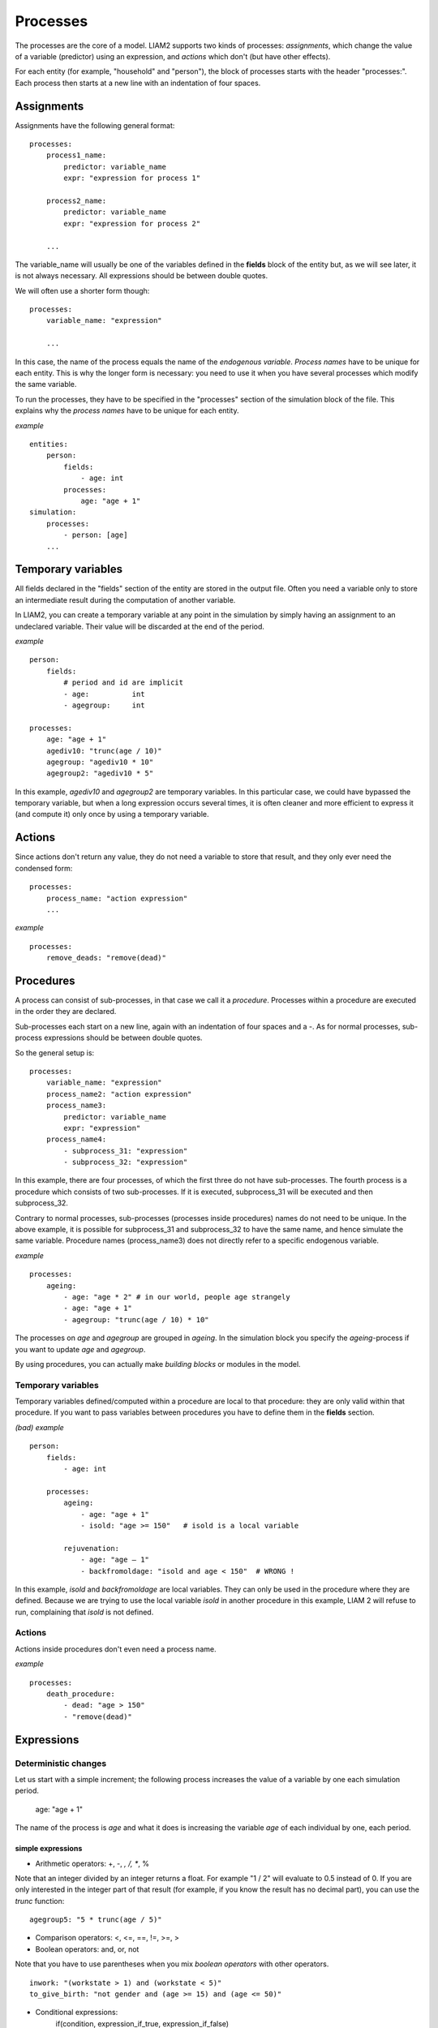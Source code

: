 ﻿.. highlight:: yaml
.. index::
    single: processes;

.. _processes_label:

Processes
#########

The processes are the core of a model. LIAM2 supports two kinds of processes: *assignments*, which change 
the value of a variable (predictor) using an expression, and *actions* which
don't (but have other effects).

For each entity (for example, "household" and "person"), the block of processes
starts with the header "processes:". Each process then starts at a new line with
an indentation of four spaces.

Assignments
===========

Assignments have the following general format: ::

    processes:
        process1_name: 
            predictor: variable_name
            expr: "expression for process 1"

        process2_name: 
            predictor: variable_name
            expr: "expression for process 2"

        ...

The variable_name will usually be one of the variables defined in the **fields**
block of the entity but, as we will see later, it is not always necessary. 
All expressions should be between double quotes. 
        
We will often use a shorter form though: ::         

    processes:
        variable_name: "expression"

        ...

In this case, the name of the process equals the name of the *endogenous
variable*. *Process names* have to be unique for each entity. This is why the
longer form is necessary: you need to use it when you have several processes
which modify the same variable.

To run the processes, they have to be specified in the "processes" section of 
the simulation block of the file. This explains why the *process names* have 
to be unique for each entity.

*example* ::

    entities:
        person:
            fields:
                - age: int
            processes:
                age: "age + 1"
    simulation:
        processes:
            - person: [age]
        ...

Temporary variables
===================

All fields declared in the "fields" section of the entity are stored in the
output file. Often you need a variable only to store an intermediate result 
during the computation of another variable.
 
In LIAM2, you can create a temporary variable at any point in the simulation by
simply having an assignment to an undeclared variable. Their value will be
discarded at the end of the period.

*example* ::

    person:
        fields:
            # period and id are implicit
            - age:          int
            - agegroup:     int

    processes:
        age: "age + 1"
        agediv10: "trunc(age / 10)"
        agegroup: "agediv10 * 10"
        agegroup2: "agediv10 * 5"
        
In this example, *agediv10* and *agegroup2* are temporary variables. In this
particular case, we could have bypassed the temporary variable, but when a long
expression occurs several times, it is often cleaner and more efficient to
express it (and compute it) only once by using a temporary variable.

Actions
=======

Since actions don't return any value, they do not need a variable to store that
result, and they only ever need the condensed form: ::

    processes:
        process_name: "action expression"
        ...

*example* ::

    processes:
        remove_deads: "remove(dead)"
        
Procedures
==========

A process can consist of sub-processes, in that case we call it a *procedure*. 
Processes within a procedure are executed in the order they are declared.

Sub-processes each start on a new line, again with an indentation of four spaces
and a -. As for normal processes, sub-process expressions should be between
double quotes.

So the general setup is: ::

    processes:
        variable_name: "expression"
        process_name2: "action expression"
        process_name3:
            predictor: variable_name
            expr: "expression"
        process_name4:
            - subprocess_31: "expression"
            - subprocess_32: "expression"

In this example, there are four processes, of which the first three do not have
sub-processes. The fourth process is a procedure which consists of two
sub-processes. If it is executed, subprocess_31 will be executed and then
subprocess_32.

Contrary to normal processes, sub-processes (processes inside procedures) names
do not need to be unique. In the above example, it is possible for subprocess_31
and subprocess_32 to have the same name, and hence simulate the same variable. 
Procedure names (process_name3) does not directly refer to a specific endogenous
variable.

*example* ::

    processes:
        ageing:
            - age: "age * 2" # in our world, people age strangely
            - age: "age + 1"
            - agegroup: "trunc(age / 10) * 10"

The processes on *age* and *agegroup* are grouped in *ageing*. In the simulation
block you specify the *ageing*-process if you want to update *age* and
*agegroup*. 

By using procedures, you can actually make *building blocks* or modules in the
model. 

Temporary variables
-------------------

Temporary variables defined/computed within a procedure are local to that
procedure: they are only valid within that procedure. If you want to pass
variables between procedures you have to define them in the **fields** section.

*(bad) example* ::

    person:
        fields:
            - age: int

        processes:
            ageing: 
                - age: "age + 1"
                - isold: "age >= 150"   # isold is a local variable
                
            rejuvenation:
                - age: "age – 1"
                - backfromoldage: "isold and age < 150"  # WRONG !

In this example, *isold* and *backfromoldage* are local variables. They can only
be used in the procedure where they are defined. Because we are trying
to use the local variable *isold* in another procedure in this example, LIAM 2
will refuse to run, complaining that *isold* is not defined. 

Actions
-------

Actions inside procedures don't even need a process name.

*example* ::

    processes:
        death_procedure:
            - dead: "age > 150"  
            - "remove(dead)"

.. index::
    single: expressions;

Expressions
===========

Deterministic changes
---------------------

Let us start with a simple increment; the following process increases the value
of a variable by one each simulation period. 

    age: "age + 1"

The name of the process is *age* and what it does is increasing the variable 
*age* of each individual by one, each period.

.. index::
    single: simple expressions;


simple expressions
~~~~~~~~~~~~~~~~~~

- Arithmetic operators: +, -, *, /, **, %

Note that an integer divided by an integer returns a float. For example "1 / 2" 
will evaluate to 0.5 instead of 0. If you are only interested in the integer
part of that result (for example, if you know the result has no decimal part),
you can use the *trunc* function: ::

    agegroup5: "5 * trunc(age / 5)"

- Comparison operators: <, <=, ==, !=, >=, >
- Boolean operators: and, or, not

Note that you have to use parentheses when you mix *boolean operators* with 
other operators. ::

    inwork: "(workstate > 1) and (workstate < 5)"
    to_give_birth: "not gender and (age >= 15) and (age <= 50)"

- Conditional expressions: 
    if(condition, expression_if_true, expression_if_false)

*example* ::

    agegroup_civilstate: "if(age < 50,
                             5 * trunc(age / 5), 
                             10 * trunc(age / 10))"
    
Note that an *if*-statement has always three arguments. If you want to leave a 
variable unchanged if a condition is not met, specify its value in the 
*expression_if_false* ::

    # retire people (set workstate = 9) when aged 65 or more
    workstate: "if(age >= 65, 9, workstate)"

You can nest if-statements. The example below retires men (gender = True) over 
64 and women whose age equals at least the parameter/periodic global "WEMRA" 
(Women Retirement Age). ::
    
    workstate: "if(gender, 
                   if(age >= 65, 9, workstate), 
                   if(age >= WEMRA, 9, workstate))"
    

.. index::
    single: mathematical functions;

mathematical functions
~~~~~~~~~~~~~~~~~~~~~~
    
- log(expr): natural logarithm (ln)
- exp(expr): exponential 
- abs(expr): absolute value
- round(expr[, n]): returns the rounded value of expr to specified n (number of
  digits after the decimal point). If n is not specified, 0 is used.
- trunc(expr): returns the truncated value (by dropping the decimal part) of
  expr as an integer.
- clip(x, a, b): returns x if a < x < b, b if x > b, a if x < a.
- min(x, a), max(x, a): the minimum or maximum of x and a.


.. index::
    single: aggregate functions;

aggregate functions
~~~~~~~~~~~~~~~~~~~

- grpcount([filter]): count the objects in the entity
- grpsum(expr): sum the expression
- grpavg(expr): average
- grpstd(expr): standard deviation
- grpmax(expr), grpmin(expr): max or min

**grpsum** sums any variable over all the individuals of the current entity 
(persons, households, ...). For example *grpsum(earnings)* will produce a sum of
the earnings of all persons in the sample. The expression *grpsum(nch0_11)* will
result in the total number of children 0 to 11 in the sample.

**grpcount** counts the number of individuals in the current entity, optionally 
satisfying a (boolean) criterion. For example, *grpcount(gender)* will produce
the total number of males in the sample. Contrary to **grpsum**, the grpcount
does not require an argument: *grpcount()* will return the total number of
individuals in the sample.

Note that, grpsum over a simple Boolean variable will give the same result as
a grpcount over the same variable.  

*example* ::

    macros:
        WIDOW: "civilstate == 5"
    processes:
        cnt_widows: "show(grpcount(WIDOW))"

.. index:: countlink, sumlink, avglink, minlink, maxlink

link functions 
~~~~~~~~~~~~~~
(one2many links)

- countlink(link[, filter])
- sumlink(link, expr[, filter])
- avglink(link, expr[, filter])
- minlink/maxlink(link, expr[, filter])

*example* ::

    entities:
        household:
            fields:
                # period and id are implicit
                - dead:         bool
                - nb_persons:   {type: int, initialdata: false} 
                - nb_students:  {type: int, initialdata: false}
                - nch0_11:      {type: int, initialdata: false}
                - nch12_15:     {type: int, initialdata: false}
            links:
                persons: {type: one2many, target: person, field: household_id}

            processes:            
                household_composition:
                    - nb_persons: "countlink(persons)"
                    - nb_students: "countlink(persons, workstate == 1)"
                    - nch0_11: "countlink(persons, age < 12)"
                    - nch12_15: "countlink(persons, (age > 11) and (age < 16))"

.. index:: temporal functions, lag, value_for_period, duration, tavg, tsum

temporal functions 
~~~~~~~~~~~~~~~~~~

- lag: value at previous period
- value_for_period: value at specific period
- duration: number of consecutive period the expression was True
- tavg: average of an expression since the individual was created
- tsum: sum of an expression since the individual was created

If an item did not exist at that period, the returned value is -1 for a
int-field, nan for a float or False for a boolean. You can overide this
behaviour when you specify the *missing* parameter.

*example* ::

    lag(age, missing=0) # the age each person had last year, 0 if newborn
    grpavg(lag(age))    # average age that the current population had last year
    lag(grpavg(age))    # average age of the population of last year

    value_for_period(inwork and not male, 2002)

    duration(inwork and (earnings > 2000))
    duration(educationlevel == 4)
    
    tavg(income)

.. index:: random, uniform, normal, randint

random functions
~~~~~~~~~~~~~~~~

- uniform: random numbers with a uniform distribution
- normal: random numbers with a normal distribution
- randint: random integers between bounds

*example* ::

    # a random variable with the stdev derived from errsal
    normal(loc=0.0, scale=grpstd(errsal))
    randint(0, 10)

Stochastic changes I: probabilistic simulation
----------------------------------------------

.. index:: choice

choice
~~~~~~

Monte Carlo or probabilistic simulation is a method for iteratively evaluating a deterministic model using sets of random numbers
as inputs. In microsimulation, the technique is used to simulate changes of state dependent variables. Take the simplest example:
suppose that we have an exogenous probability of an event happening, P(x=1), or not P(x=0). Then draw a random number u from an
uniform (0,1) distribution. If, for individual i, ui<p(1), then xi=1. If not, then xi=0. The expected occurrences of x after,
say, 100 runs is then P(x=1)*100 and the expected value is 1xP(1)+0xP(0)=P(1). This type of simulation hinges on the
confrontation between a random variable and an exogenous probability. In the current version of LIAM 2, it is not possible to
combine a choice with alignment.

In LIAM 2, such a probabilistic simulation is called a **choice** process. Suppose i=1..n choice options, each with a probability
prob_option_i. The choice process then has the following form: ::

    choice([option_1, option_2, ..., option_n],
           [prob_option_1, prob_option_2, ..., prob_option_n])

Note that both lists of options and pertaining probabilities are between []’s. Also, the variable containing the options can be
of any numeric type.

A simple example of a choice process is the simulation of the gender of newborns (51% males and 49% females), as such: ::

    gender=choice([True, False], [0.51, 0.49])

The code below illustrates a more complex example of a choice process (called *collar process*). Suppose we want to
simulate the work status (collar=1 (blue collar worker), white collar worker) for all working individuals. We however have
knowledge one’s level of education (education_level=2, 3, 4).

The process *collar_process* has collar as the key endogenous variable and has four sub-processes.

The first sub-process defines a local variable filter-bw, which will be used to separate those that the procedure should apply
to. These are all those that do not have a value for collar, and who are working, or who are in education or unemployed, which
means that they potentially could work.

The next three "collar" sub-processes simulate whether one is a white or blue collar worker, depending on the
level of education. If one meets the above filter_bw and has the lowest educational attainment level, then one has a
probability of about 84% (men) and 69% (women) of being a blue collar worker. If one has ‘education_level’ equal to 3, the
probability of being a blue collar worker is of course lower (64% for men and 31% for women), and the probability of becoming a
blue collar worker is lowest (8 and 4%, respectively) for those having the highest educational attainment level. ::

    collar_process:  # working, in education, unemployed or other inactive 
        - filter_bw: "(
                       ((workstate > 0) and (workstate < 7)) 
                       or
                       (workstate == 10)
                      ) and (collar == 0)"
        - collar: "if(filter_bw and (education_level == 2),
                      if(gender,
                         choice([1, 2], [0.83565, 0.16435]),
                         choice([1, 2], [0.68684, 0.31316]) ),
                      collar)"
        - collar: "if(filter_bw and (education_level == 3),
                      if(gender,
                         choice([1, 2], [0.6427, 1 - 0.6427]),
                         choice([1, 2], [0.31278, 1 - 0.31278]) ),
                      collar)"
        - collar: "if(filter_bw and (education_level == 4),
                      if(gender,
                         choice([1, 2], [0.0822, 1 - 0.0822]),
                         choice([1, 2], [0.0386, 1 - 0.0386]) ),
                      collar)"

.. index:: logit, alignment

Stochastic changes II: behavioural equations
--------------------------------------------

- Logit: logit_regr(expr, filter, align)
- Alignment : 
    * align(expr, [take=take_filter,] [leave=leave_filter,] percentage)
    * align(expr, [take=take_filter,] [leave=leave_filter,] fname='filename.csv')
- Continuous (expr + normal(0, 1) * mult + error): cont_regr(expr, filter, align, mult, error_var)
- Clipped continuous (always positive): clip_regr(expr, filter, align, mult, error_var)
- Log continuous (exponential of continuous): log_regr(expr, filter, align, mult, error_var)


*example* ::

    divorce: "logit_regr(0.6713593 * household.nch12_15 
                         - 0.0785202 * dur_in_couple
                         + 0.1429621 * agediff,
                         filter=FEMALE and (civilstate == 2), 
                         align='al_p_divorce.csv')"

    wage_earner: "if((age > 15) and (age < 65) and inwork,
                     if(MALE, 
                        align(wage_earner_score, 
                              fname='al_p_wage_earner_m.csv'),
                        align(wage_earner_score, 
                              fname='al_p_wage_earner_f.csv')),
                     False)"

.. index:: logit_regr

logit_regr                
~~~~~~~~~~

Suppose that we have a logit regression that relates the probability of some
event to explanatory variables X. 
    
    p*i=logit-1(ßX + EPSi) 
    
This probability consists of a deterministic element (as before), completed by a
stochastic element, EPSi, a log-normally distributed random variable. The 
condition for the event occurring is p*i > 0.5.

Instead, suppose that we want the proportional occurrences of the event to be equal to an overall proportion X. In that
case, the variable p*i sets the rank of individual i according to the risk that the relevant event will happen. Then only
the first X*N individuals in the ranking will experience the event. This process is known as ‘alignment’.

In case of one logit with one alignment process -or a logit without alignment-, 
*logit_regr* will result in the logit returning a Boolean whether the event is
simulated. In this case, the setup becomes: ::

    - single_align: "logit_regr(<logit arguments>,
                                [filter=<filter arguments>,
                                align='name.csv'])"   

*example* ::

    birth:
        - to_give_birth: "logit_regr(0.0,
                                     filter=FEMALE and 
                                            (age >= 15) and (age <= 50),
                                     align='al_p_birth.csv')"   

The above generic setup describes the situation where one logit pertains to one
alignment process.

.. index:: logit_score

logit_score
~~~~~~~~~~~

In many cases, however, it is convenient to use multiple logits with the same alignment process. In this case, using  a **logit_score** instead of
**logit_regr** will result in the logit returning intermediate scores that - for all conditions together- are the inputs of the
alignment process. A typical behavioural equation with alignment has the following syntax: ::

        name_process: 
            # initialise the score to -1
            - score_variable: "-1" 

            # first condition
            - score_variable: "if(condition_1,
                                  logit_score(logit_expr_1),
                                  score_variable)"
            # second condition
            - score_variable: "if(condition_2,
                                  logit_score(logit_expr_2),
                                  score_variable)"
                                  
            # ... other conditions ...
                        
            # do alignment based on the scores calculated above
            - name_endogenous_variable: 
                "if(condition,
                    if(gender, 
                       align(score_variable,
                             [take=conditions,]
                             [leave=conditions,]
                             fname='filename_m.csv'),
                       align(score_variable,  
                             [take=conditions,]
                             [leave=conditions,]
                             fname='filename_f.csv')),
                    False)"
                                
The equation needs to simulate the variable *name_endogenous_variable*. It starts however by creating a score that reflects
the event risk p*i. In a first sub-process, a variable *name_score* is set equal to -1, because this makes it highly
unlikely that the event will happen to those not included in the conditions for which the logit is applied. Next, subject to
conditions *condition_1* and *condition_2*, this score is simulated on the basis of estimated logits. The specification
*logit_score* results in the logit not returning a Boolean but instead a score.

Note that by specifying the endogenous variable *name_score* without any transformations under the ‘ELSE’ condition makes
sure that the score variable is not manipulated by a sub-process it does not pertain to.


.. index:: align, take, leave

align
~~~~~

After this step, the score is known and this is the input for the alignment process. Suppose -as is mostly the case- that
alignment data exists for men and women separately. Then the alignment process starts by a *if* to gender. Next comes the
align command itself. This takes the form ::

    align(score_variable,
          filter=conditions,
          [take=conditions,]
          [leave=conditions,]
          fname='name.csv')
        
The file *name.csv* contains the alignment data. A standard setup is that the file starts with the prefix *al_* followed by
the name of the endogenous variable and a suffix *_m* or *_f*, depending on gender.

The optional *take* and *leave* commands forces inclusion or exclusion of objects with specified characteristics in
the selection of the event. The individuals with variables specified in the *take* command will a priori be selected for the
event. Suppose that the alignment specifies that 10 individuals should experience a certain event, and that there are 3
individuals who meet the conditions specified in the *take*. Then these 3 individuals will be selected a priori and the
alignment process will select the remaining 7 candidates from the rest of the sample. The *leave* command works the other
way around: those who match the condition in that statement, are a priori excluded from the event happening. The *take* and
*leave* are absolute conditions, which mean that the individuals meeting these conditions will always (*take*) or never
(*leave*) experience the event. 

Their *soft* counterparts can easily be included by manipulating the score of individuals.
If this score is set to a strong positive or negative number, then the individual will a priori have a high of low
probability of the event happening. These *soft take* and ‘*soft leave*’s will implement a priority order in the sample of
individuals, but will not under all circumstances conditionally include or exclude.

Note that even if the score is -1 an item can be selected by the alignment procedure. This happens when there are not enough
candidates (selected by the score) to meet the alignment needs.

The below application describes the process of being (or remaining) a wage-earner or employee. It illustrates a *soft
leave* by setting the a priori score variable *wage_earner_score* to -1. This makes sure that the a priori
selection probability for those not specified in the process is very low (but not zero, as in the case of *leave*
conditions).

Next come three sub processes setting a couple of common conditions, in the form of local (temporary) variables. These three sub-
processes are followed by six subsequent *if* conditions, separating the various behavioural equations to the sub-sample
they pertain to. The first three sub conditions pertain to women and describe the probability of being a wage-earner from in
work and employee previous year (1) from in work but not employee previous year (2), and from not in work previous year
(3). The conditions 4 to 6 describe the same transitions but for women. ::

    wage_earner_process: 
        - wage_earner_score: "-1"
        - lag_public: "lag((workstate == 2) or (workstate == 3))" 
        - inwork: "(workstate > 0) and (workstate < 5)"
        - lag_inwork: "lag((workstate > 0) and (workstate < 5))"
        - men_inwork: "gender and (age > 15) and (age < 65) and inwork"

        # === MEN ===
        # Probability of being employee from in work and employee previous year
        - wage_earner_score: 
            "if(men_inwork and ((lag(workstate) == 1) or (lag(workstate) == 2)),
                logit_score(0.0346714 * age + 0.9037688 * (collar == 1)
                            - 0.2366162 * (civilstate == 3) + 2.110479),
                wage_earner_score)"
        # Probability of becoming employee from in work but not employee 
        # previous year
        - wage_earner_score:
            "if(men_inwork and ((lag(workstate) != 1) and (lag(workstate) != 2)),
                logit_score(-0.1846511 * age - 0.001445 * age **2 
                            + 0.4045586 * (collar == 1) + 0.913027),
                wage_earner_score)"
        # Probability of becoming employee from not in work previous year
        - wage_earner_score:
            "if(men_inwork and (lag(workstate) > 4),
                logit_score(-0.0485428 * age + 1.1236 * (collar == 1) + 2.761359),
                wage_earner_score)"

        # === WOMEN ===
        - women_inwork: "not gender and (age > 15) and (age < 65) and inwork"
        
        # Probability of being employee from in work and employee previous year
        - wage_earner_score:
            "if(women_inwork and ((lag(workstate) == 1) or (lag(workstate) == 2)),
                logit_score(-1.179012 * age + 0.0305389 * age **2
                            - 0.0002454 * age **3 
                            - 0.3585987 * (collar == 1) + 17.91888),
                wage_earner_score)"
        # Probability of becoming employee from in work but not employee
        # previous year
        - wage_earner_score:
            "if(women_inwork and ((lag(workstate) != 1) and (lag(workstate) != 2)),
                logit_score(-0.8362935 * age + 0.0189809 * age **2
                            - 0.000152 * age **3 - 0.6167602 * (collar == 1) 
                            + 0.6092558 * (civilstate == 3) + 9.152145),
                wage_earner_score)"
        # Probability of becoming employee from not in work previous year
        - wage_earner_score:
            "if(women_inwork and (lag(workstate) > 4),
                logit_score(-0.6177936 * age + 0.0170716 * age **2 
                            - 0.0001582 * age**3 + 9.388913),
                wage_earner_score)"
                                        
        - wage_earner: "if((age > 15) and (age < 65) and inwork,
                           if(gender, 
                              align(wage_earner_score, 
                                    fname='al_p_wage_earner_m.csv'),
                              align(wage_earner_score, 
                                    fname='al_p_wage_earner_f.csv')),
                           False)"

The last sub-procedure describes the alignment process. Alignment is applied to individuals between the age of 15 and 65 who
are in work. The reason for this is that those who are not working obviously cannot be working as a wage-earner. The input-
files of the alignment process are 'al_p_wage_earner_m.csv' and 'al_p_wage_earner_f.csv'. The alignment process sets the
Boolean *wage earner*, and uses as input the scores simulated previously, and the information it takes from the alignment
files. No ‘take’ or ‘leave’ conditions are specified in this case.

Note that the population to align is the population specified in the first condition, here *(age>15) and (age<65) and (inwork)* and not the
whole population.
                
.. index:: lifecycle functions
                
Lifecycle functions
-------------------

.. index:: new

new
~~~

**new** creates items initiated from another item of the same entity (eg. a 
women gives birth) or another entity (eg. a marriage creates a new houshold).

*generic format* ::

    new('entity_name', filter=expr,
        *set initial values of a selection of variables*)
    
The first parameter defines the entity in which the item will be created (eg 
person, household, ...).

Then, the filter argument specifies which items of the current entity will serve
as the origin for the new items (for persons, that would translate to who is
giving birth, but the function can of course be used for any kind of entity).

Any subsequent argument specifies values for fields of the new individuals. Any
field which is not specified there will receive the missing value corresponding
to the type of the field ('nan' for floats, -1 for integers and False for
booleans). Those extra arguments can be given constants, but also any
expression (possibly using links, random functions, ...). Those expressions are
evaluated in the context of the origin individuals. For example, you could write
"mother_age = age", which would set the field "mother_age" on the new item to
the age of their mother. 

*example 1* ::

    birth:
        - to_give_birth: "logit_regr(0.0, 
                                     filter=not gender and 
                                            (age >= 15) and (age <= 50),
                                     align='al_p_birth.csv')"   
        - newbirth: "new('person', filter=to_give_birth,
                         mother_id = id,
                         father_id = partner.id,
                         household_id = household_id,
                         partner_id = -1,
                         age = 0, 
                         civilstate = 1,
                         collar = 0,
                         education_level = -1,
                         workstate = 5,
                         gender=choice([True, False], [0.51, 0.49]) )"

The first sub-process (*to_give_birth*) is a logit regression over women (not
gender) between 15 and 50 which returns a boolean value whether that person
should give birth or not. The logit itself does not have a deterministic part
(0.0), which means that the ‘fertility rank’ of women that meet the above
condition, is only determined by a logistic stochastic variable). This process 
is also aligned on the data in 'al_p_birth.csv'. 

In the above case, a new person is created for each time a woman is scheduled to
give birth. Secondly, a number of links are established: the value for the 
*mother_id* field of the child is set to the id-number of his/her mother, the
child receives the household number of his/her mother, the child's father is set
to the partner of the mother, ... Finally some variables of the child are set to
specific initial values: the most important of these is its gender, which is the
result of a simple choice process.

**new** is not limited to items of the same entity; the below procedure
*get a life* makes sure that all those who are single when they are 24 year old,
leave their parents’ household for their own household. The region of this
household is created through a simple choice-process.

*example 2* ::

    get_a_life:
        - household_id: "
            if((age == 24) and (civilstate != 2) and (civilstate != 3), 
               new('household', 
                   start_period=period,
                   region_id=choice([0, 1, 2, 3], [0.1, 0.2, 0.3, 0.4])
               ),
               household_id)"

.. index:: clone

clone
~~~~~

**clone** is very similar to **new** but is intended for cases where
most or all variables describing the new individual should be copied from 
his/its parent/origin instead of being set to "missing". With clone, you cannot
specify what kind of entity you want to create, as it is always the same as the
origin item. However, similarly to **new**, **clone** also allows fields to be
specified manually by any expression evaluated on the parent/origin.

Put differently, a **new** with no fields mentioned will result in a new item 
of which the initial values of the fields are all set to missing and have to be
filled through simulation; on the contrary, a **clone** with no fields mentioned
will result in a new item that is an exact copy of the origin except for its
id number which is always set automatically.

*example* ::

    make_twins:
        - new_twins: "clone(filter=new_born and is_twin,
                            gender=choice([True, False], [0.51, 0.49]))"

.. index:: remove

remove
~~~~~~

**remove** removes items from an entity dataset. With this command you can
remove obsolete items (eg. dead persons, empty households) thereby ensuring they
are not simulated anymore. This will also save some memory and, in some cases,
improve simulation speed.


The procedure below simulates whether an individual survives or not, and what
happens in the latter case. ::

    dead_procedure:  
        # decide who dies
        - dead: "if(gender, 
                    logit_regr(0.0, align='al_p_dead_m.csv'), 
                    logit_regr(0.0, align='al_p_dead_f.csv'))"                 
        # change the civilstate of the suriving partner
        - civilstate: "if(partner.dead, 5, civilstate)"  
        # break the link to the dead partner
        - partner_id: "if(partner.dead, -1, partner_id)"
        # remove the dead
        - remove(dead)

The first sub-procedure *dead* simulates whether an individual is ‘scheduled for
death’, using again only a logistic stochastic variable and the 
age-gender-specific alignment process. Next some links are updated for the 
surviving partner.
The sub-procedure *civilstate* puts the variable of that name equal to 5 (which 
means that one is a widow(er) for those individuals whose partner has been
scheduled for death. Also, in that case, the partner identification code is
erased. All other procedures describing the heritage process should be included
here. Finally, the command *remove* is called in the sub-procedure *cleanup*.
This command removes the *dead* from the simulation dataset.

.. index:: matching

Matching functions
------------------

**matching**: (aka Marriage market) matches individuals from set 1 with
individuals from set 2. For each individual in set 1 following a particular
order (given by the expression in the *orderby* argument), the function computes
the score of all (unmatched) individuals in set 2 and take the best scoring one.

You have to specify the boolean filters which provide the two sets to match 
(set1filter and set2filter), the criterion to decide in which order the
individuals of the first set are matched and the expression that will be used 
to assign a score to each individual of the second set (given a particular
individual in set 1).

In the score expression the fields of the set 1 individual can be used normally
and the fields of its possible partners can be used by prefixing them by 
"**other.**".

*generic setup* ::

    matching(set1filter=boolean_expr,
             set2filter=boolean_expr,
             orderby=difficult_match,
             score='coef1 * field1 + coef2 * other.field2 + ...') 

The generic setup of the marriage market is simple; one needs to have selected
those individuals who are to be coupled (*to_couple*=true). Furthermore, one 
needs to have a variable (*difficult_match*) which can be used to rank
individuals according how easy they are to match. Finally, we need a function 
(*score*) matching potential partners.

In the first step, and for those persons that are selected to be coupled, potential partners are matched in the order set by
*difficult_match* and each woman is matched with the potential partner with the highest matching score. Once this is done,
both individuals become actual partners and the partner identification numbers are set so that the partner number of each
person equals the identification number of the partner.

*example* ::

    marriage:
        - in_couple: "MARRIED or COHAB"
        - to_couple: "if((age >= 18) and (age <= 90) and not in_couple, 
                         if(MALE,
                            logit_regr(0.0, align='al_p_mmkt_m.csv'),
                            logit_regr(0.0, align='al_p_mmkt_f.csv')), 
                         False)"
        - avg_age_males_to_couple: "grpavg(age, filter=to_couple and MALE)"
        - difficult_match: "if(to_couple and FEMALE,
                               abs(age - avg_age_males_to_couple),
                               nan)"
        - work: "(workstate > 0) and (workstate <5)"                                         
        - partner_id: "if(to_couple,
                          matching(set1filter=FEMALE, set2filter=MALE,
                                   orderby=difficult_match,
                                   score='- 0.4893 * other.age
                                          + 0.0131 * other.age ** 2
                                          - 0.0001 * other.age ** 3
                                          + 0.0467 * (other.age - age)
                                          - 0.0189 * (other.age - age) ** 2
                                          + 0.0003 * (other.age - age) ** 3
                                          - 0.9087 * (other.work and not work)
                                          - 1.3286 * (not other.work and work)
                                          - 0.6549 * (other.work and work)'),
                          partner_id)"
        - coupled: "to_couple and (partner_id != -1)"   
        - newhousehold: "new('household', filter=coupled and FEMALE,
                             start_period=period,
                             region_id=choice([0, 1, 2, 3],
                                              [0.1, 0.2, 0.3, 0.4]) )"
        - household_id: "if(coupled,
                            if(MALE, partner.newhousehold, newhousehold),
                            household_id)"


The code above shows an application. First of all, individuals eligible for
marriage are all those between 18 and 90 who are not a part of a couple; the
actual decision who is eligible is left to the alignment process. Next, for
every women eligible to coupling, the variable *difficult_match* is the
difference between her age and the average age of men eligible for coupling.

In a third step, for each eligible woman in turn (following the order set by 
*difficult_match*), all eligited men are assigned a score and the man with the 
best score is matched with that woman. This score depends on his age, his 
difference in age with the woman and the the work status of the potential
partners.

In a next step, a new household is created for women who have just become a part
of a couple. Their household number, as well as their new partners is then
updated to reflect their new household.


Output
======

LIAM 2 produces simulation output in three ways. First of all, by default, the 
simulated datasets are stored in hdf5 format. These can be accessed at the end
of the run. You can use several tools to inspect the data.

You can display information during the simulation using *show* or *groupby*. You
can *dump* data to csv-file for further study.

If you run LIAM 2 in interactive mode, you can type in output functions in the
console to inspect the data.

.. index::  show

show
----

*show* prints a line with information to the console. ::

    show(expr[, expr2, expr3])


*example 1* ::

    show(grpcount(age >= 18))
    show(grpcount(not dead), grpavg(age, filter=not dead))
    
The first process will print out the number of persons of age 18 and older. The 
second line displays the number of living people and their average age.

*example 2* ::

    show("Count:", grpcount(),
         "Average age:", grpavg(age),
         "Age std dev:", grpstd(age))
    
    gives
    
    Count: 19944 Average age: 42.7496991576 Age std dev: 21.9815913417

Note that you can use the special character "\n" to display the rest of the
result on the next line.

*example 3* ::

    show("Count:", grpcount(),
         "\nAverage age:", grpavg(age),
         "\nAge std dev:", grpstd(age))
    
    gives
    
    Count: 19944
    Average age: 42.7496991576
    Age std dev: 21.9815913417
    
.. index::  csv

csv
---

You can write the contents of a *table* to csv-file.  

**csv** works with any expression producing a table (eg. dump, groupby).

    csv(table_expression, suffix='suffix_specification')
    
The name of the output file will be 
<entity_name>_<period>_<suffix_specifiction>.csv.
    
*example* ::

    csv(table_expr, suffix='income')
    
wille creates one file for each simulated period. Assuming, start_period is
2002 and periods is 2, it will create two files: "person_2002_income.csv" and
"person_2003_income.csv" with the data specified in *table_expr* from the person
entity for the period 2002 and 2003 respectively.

.. index::  dump

dump    
----

**dump**: produces a table with the expressions given as argument

*general format*

    dump(expr[, expr2, expr3, ..., filter=filterexpression])

*example* ::

    show(dump(age, partner.age, gender, filter=id < 10))
    
gives  ::

        id | age | partner.age | gender
         0 |  27 |          -1 |  False
         1 |  86 |          71 |  False
         2 |  16 |          -1 |   True
         3 |  19 |          -1 |  False
         4 |  27 |          21 |  False
         5 |  89 |          92 |   True
         6 |  59 |          61 |   True
         7 |  65 |          29 |  False
         8 |  38 |          35 |   True
         9 |  48 |          52 |   True
         
.. index::  groupby         

groupby
-------

**groupby** (aka *pivot table*): group individuals by their value for the given
expressions, and optionally compute an expression for each group

*general format* ::

    groupby(expr1[, expr2, expr3, ...] [, expr=expression] 
            [, filter=filterexpression] [, percent=True])

*example* ::

    show(groupby(age / 10, gender))
    
gives ::    

        gender | False | True |      
    (age / 10) |       |      | total
             0 |   818 |  803 |  1621
             1 |   800 |  800 |  1600
             2 |  1199 | 1197 |  2396
             3 |  1598 | 1598 |  3196
             4 |  1697 | 1696 |  3393
             5 |  1496 | 1491 |  2987
             6 |  1191 | 1182 |  2373
             7 |   684 |  671 |  1355
             8 |   369 |  357 |   726
             9 |   150 |  147 |   297
         total | 10002 | 9942 | 19944

*example* ::

    show(groupby(inwork,gender))

gives ::            

    gender | False | True |      
    inwork |       |      | total
     False |  6170 | 5587 | 11757
      True |  3832 | 4355 |  8187
     total | 10002 | 9942 | 19944

*example* ::

     show(groupby(inwork, gender, percent=True))

gives ::    

     gender | False |  True |       
     inwork |       |       |  total
      False | 30.94 | 28.01 |  58.95
       True | 19.21 | 21.84 |  41.05
      total | 50.15 | 49.85 | 100.00


.. index::  interactive console

Interactive console
===================

LIAM 2 features an interactive console which allows you to interactively explore
the state of the memory either during or after a simulation completed. 

You can reach it in two ways. You can either pass "-i" as the last argument when 
running the executable, in which case the interactive console will launch after 
the whole simulation is over. The alternative is to use breakpoints in your 
simulation to interrupt the simulation at a specific point (see below).

Type "help" in the console for the list of available commands. In addition to
those commands, you can type any expression that is allowed in the simulation 
file and have the result directly. Show is implicit for all operations.

*examples* ::

    >>> grpavg(age)
    53.7131819615

    >>> groupby(age / 20, gender, expr=grpcount(inwork))

        gender | False | True |      
    (age / 20) |       |      | total
             0 |    14 |   18 |    32
             1 |   317 |  496 |   813
             2 |   318 |  258 |   576
             3 |    40 |  102 |   142
             4 |     0 |    0 |     0
             5 |     0 |    0 |     0
         total |   689 |  874 |  1563

.. index::  breakpoint

breakpoint
----------

**breakpoint**: temporarily stops execution of the simulation and launch the 
interactive console. There are two additional commands available in the 
interactive console when you reach it through a breakpoint: "step" to execute 
(only) the next process and "resume" to resume normal execution.

*general format*

    breakpoint([period])

    the "period" argument is optional and if given, will make the breakpoint
    interrupt the simulation only for that period.

*example* ::

    marriage:
        - in_couple: "MARRIED or COHAB"
        - breakpoint(2002)
        - ...

